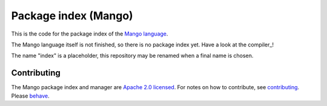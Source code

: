 
Package index (Mango)
=================================

This is the code for the package index of the `Mango language`_.

The Mango language itself is not finished, so there is no package index yet. Have a look at the compiler_!

The name "index" is a placeholder, this repository may be renamed when a final name is chosen.

Contributing
-------------------------------

The Mango package index and manager are `Apache 2.0 licensed`_. For notes on how to contribute, see `contributing`_. Please `behave`_.

.. _`Apache 2.0 licensed`: https://github.com/mangolang/mango/blob/master/LICENSE.rst
.. _`contributing`: https://github.com/mangolang/mango/blob/master/CONTRIBUTING.rst
.. _`behave`: https://github.com/mangolang/mango/blob/master/CODE_OF_CONDUCT.rst

.. _`Mango language`: https://mangolang.org/
